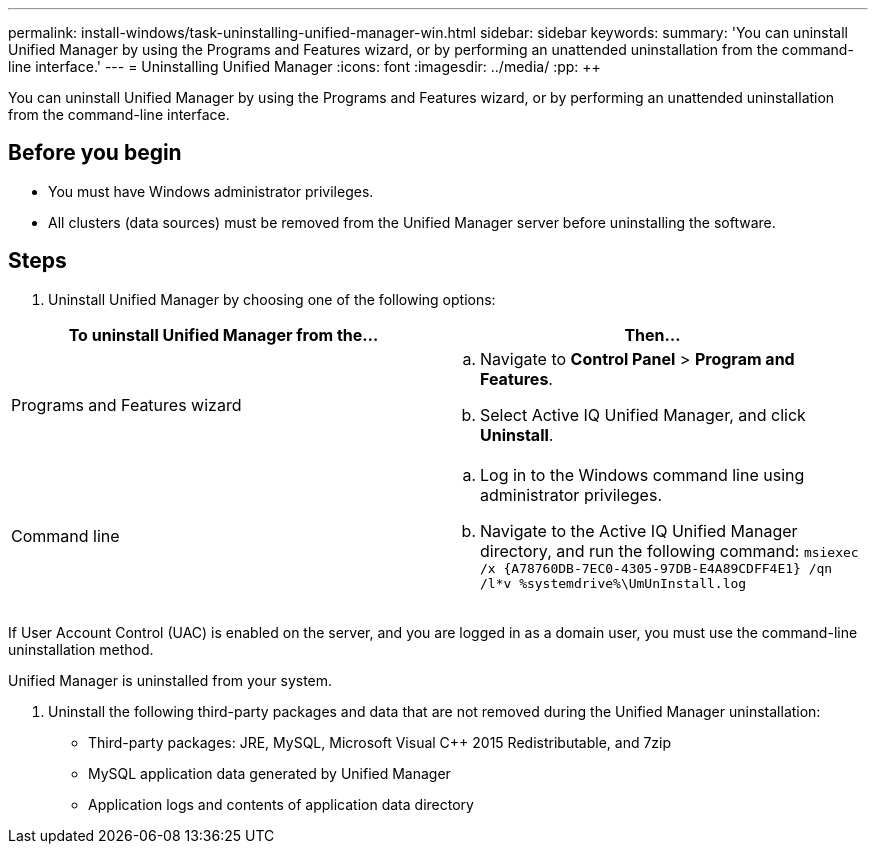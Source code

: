 ---
permalink: install-windows/task-uninstalling-unified-manager-win.html
sidebar: sidebar
keywords: 
summary: 'You can uninstall Unified Manager by using the Programs and Features wizard, or by performing an unattended uninstallation from the command-line interface.'
---
= Uninstalling Unified Manager
:icons: font
:imagesdir: ../media/
:pp: {plus}{plus}

[.lead]
You can uninstall Unified Manager by using the Programs and Features wizard, or by performing an unattended uninstallation from the command-line interface.

== Before you begin

* You must have Windows administrator privileges.
* All clusters (data sources) must be removed from the Unified Manager server before uninstalling the software.

== Steps

. Uninstall Unified Manager by choosing one of the following options:

[cols="2*",options="header"]
|===
| To uninstall Unified Manager from the...| Then...
a|
Programs and Features wizard
a|

 .. Navigate to *Control Panel* > *Program and Features*.
 .. Select Active IQ Unified Manager, and click *Uninstall*.

a|
Command line
a|

 .. Log in to the Windows command line using administrator privileges.
 .. Navigate to the Active IQ Unified Manager directory, and run the following command: `+msiexec /x {A78760DB-7EC0-4305-97DB-E4A89CDFF4E1} /qn /l*v %systemdrive%\UmUnInstall.log+`

|===
If User Account Control (UAC) is enabled on the server, and you are logged in as a domain user, you must use the command-line uninstallation method.

Unified Manager is uninstalled from your system.

. Uninstall the following third-party packages and data that are not removed during the Unified Manager uninstallation:
 ** Third-party packages: JRE, MySQL, Microsoft Visual C{pp} 2015 Redistributable, and 7zip
 ** MySQL application data generated by Unified Manager
 ** Application logs and contents of application data directory

